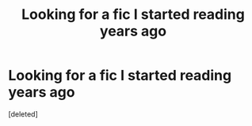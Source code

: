 #+TITLE: Looking for a fic I started reading years ago

* Looking for a fic I started reading years ago
:PROPERTIES:
:Score: 2
:DateUnix: 1579511170.0
:DateShort: 2020-Jan-20
:FlairText: What's That Fic?
:END:
[deleted]

